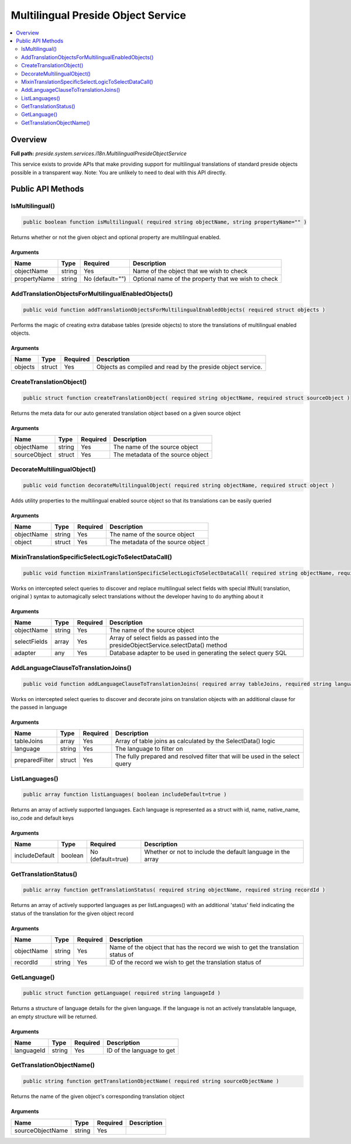 Multilingual Preside Object Service
===================================

.. contents::
    :depth: 2
    :local:



Overview
--------

**Full path:** *preside.system.services.i18n.MultilingualPresideObjectService*

This service exists to provide APIs that make providing support for multilingual
translations of standard preside objects possible in a transparent way. Note: You are
unlikely to need to deal with this API directly.

Public API Methods
------------------

.. _multilingualpresideobjectservice-ismultilingual:

IsMultilingual()
~~~~~~~~~~~~~~~~

.. code-block:: java

    public boolean function isMultilingual( required string objectName, string propertyName="" )

Returns whether or not the given object and optional property are multilingual
enabled.

Arguments
.........

============  ======  ===============  ===================================================
Name          Type    Required         Description                                        
============  ======  ===============  ===================================================
objectName    string  Yes              Name of the object that we wish to check           
propertyName  string  No (default="")  Optional name of the property that we wish to check
============  ======  ===============  ===================================================


.. _multilingualpresideobjectservice-addtranslationobjectsformultilingualenabledobjects:

AddTranslationObjectsForMultilingualEnabledObjects()
~~~~~~~~~~~~~~~~~~~~~~~~~~~~~~~~~~~~~~~~~~~~~~~~~~~~

.. code-block:: java

    public void function addTranslationObjectsForMultilingualEnabledObjects( required struct objects )

Performs the magic of creating extra database tables (preside objects) to store the
translations of multilingual enabled objects.

Arguments
.........

=======  ======  ========  ===========================================================
Name     Type    Required  Description                                                
=======  ======  ========  ===========================================================
objects  struct  Yes       Objects as compiled and read by the preside object service.
=======  ======  ========  ===========================================================


.. _multilingualpresideobjectservice-createtranslationobject:

CreateTranslationObject()
~~~~~~~~~~~~~~~~~~~~~~~~~

.. code-block:: java

    public struct function createTranslationObject( required string objectName, required struct sourceObject )

Returns the meta data for our auto generated translation object based on a given
source object

Arguments
.........

============  ======  ========  =================================
Name          Type    Required  Description                      
============  ======  ========  =================================
objectName    string  Yes       The name of the source object    
sourceObject  struct  Yes       The metadata of the source object
============  ======  ========  =================================


.. _multilingualpresideobjectservice-decoratemultilingualobject:

DecorateMultilingualObject()
~~~~~~~~~~~~~~~~~~~~~~~~~~~~

.. code-block:: java

    public void function decorateMultilingualObject( required string objectName, required struct object )

Adds utility properties to the multilingual enabled source object
so that its translations can be easily queried

Arguments
.........

==========  ======  ========  =================================
Name        Type    Required  Description                      
==========  ======  ========  =================================
objectName  string  Yes       The name of the source object    
object      struct  Yes       The metadata of the source object
==========  ======  ========  =================================


.. _multilingualpresideobjectservice-mixintranslationspecificselectlogictoselectdatacall:

MixinTranslationSpecificSelectLogicToSelectDataCall()
~~~~~~~~~~~~~~~~~~~~~~~~~~~~~~~~~~~~~~~~~~~~~~~~~~~~~

.. code-block:: java

    public void function mixinTranslationSpecificSelectLogicToSelectDataCall( required string objectName, required array selectFields, required any adapter )

Works on intercepted select queries to discover and replace multilingual
select fields with special IfNull( translation, original ) syntax
to automagically select translations without the developer having to
do anything about it

Arguments
.........

============  ======  ========  ==================================================================================
Name          Type    Required  Description                                                                       
============  ======  ========  ==================================================================================
objectName    string  Yes       The name of the source object                                                     
selectFields  array   Yes       Array of select fields as passed into the presideObjectService.selectData() method
adapter       any     Yes       Database adapter to be used in generating the select query SQL                    
============  ======  ========  ==================================================================================


.. _multilingualpresideobjectservice-addlanguageclausetotranslationjoins:

AddLanguageClauseToTranslationJoins()
~~~~~~~~~~~~~~~~~~~~~~~~~~~~~~~~~~~~~

.. code-block:: java

    public void function addLanguageClauseToTranslationJoins( required array tableJoins, required string language, required struct preparedFilter )

Works on intercepted select queries to discover and decorate
joins on translation objects with an additional clause for the
passed in language

Arguments
.........

==============  ======  ========  ============================================================================
Name            Type    Required  Description                                                                 
==============  ======  ========  ============================================================================
tableJoins      array   Yes       Array of table joins as calculated by the SelectData() logic                
language        string  Yes       The language to filter on                                                   
preparedFilter  struct  Yes       The fully prepared and resolved filter that will be used in the select query
==============  ======  ========  ============================================================================


.. _multilingualpresideobjectservice-listlanguages:

ListLanguages()
~~~~~~~~~~~~~~~

.. code-block:: java

    public array function listLanguages( boolean includeDefault=true )

Returns an array of actively supported languages. Each language
is represented as a struct with id, name, native_name, iso_code and default keys

Arguments
.........

==============  =======  =================  ===========================================================
Name            Type     Required           Description                                                
==============  =======  =================  ===========================================================
includeDefault  boolean  No (default=true)  Whether or not to include the default language in the array
==============  =======  =================  ===========================================================


.. _multilingualpresideobjectservice-gettranslationstatus:

GetTranslationStatus()
~~~~~~~~~~~~~~~~~~~~~~

.. code-block:: java

    public array function getTranslationStatus( required string objectName, required string recordId )

Returns an array of actively supported languages as per listLanguages()
with an additional 'status' field indicating the status of the translation
for the given object record

Arguments
.........

==========  ======  ========  ===============================================================================
Name        Type    Required  Description                                                                    
==========  ======  ========  ===============================================================================
objectName  string  Yes       Name of the object that has the record we wish to get the translation status of
recordId    string  Yes       ID of the record we wish to get the translation status of                      
==========  ======  ========  ===============================================================================


.. _multilingualpresideobjectservice-getlanguage:

GetLanguage()
~~~~~~~~~~~~~

.. code-block:: java

    public struct function getLanguage( required string languageId )

Returns a structure of language details for the given language.
If the language is not an actively translatable language,
an empty structure will be returned.

Arguments
.........

==========  ======  ========  =========================
Name        Type    Required  Description              
==========  ======  ========  =========================
languageId  string  Yes       ID of the language to get
==========  ======  ========  =========================


.. _multilingualpresideobjectservice-gettranslationobjectname:

GetTranslationObjectName()
~~~~~~~~~~~~~~~~~~~~~~~~~~

.. code-block:: java

    public string function getTranslationObjectName( required string sourceObjectName )

Returns the name of the given object's corresponding translation object

Arguments
.........

================  ======  ========  ===========
Name              Type    Required  Description
================  ======  ========  ===========
sourceObjectName  string  Yes                  
================  ======  ========  ===========
